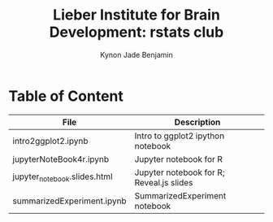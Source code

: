 #+Title:  Lieber Institute for Brain Development: rstats club
#+Author: Kynon Jade Benjamin
* Table of Content

| File                         | Description                              |
|------------------------------+------------------------------------------|
| intro2ggplot2.ipynb          | Intro to ggplot2 ipython notebook        |
| jupyterNoteBook4r.ipynb      | Jupyter notebook for R                   |
| jupyter_notebook.slides.html | Jupyter notebook for R; Reveal.js slides |
| summarizedExperiment.ipynb   | SummarizedExperiment notebook            |
